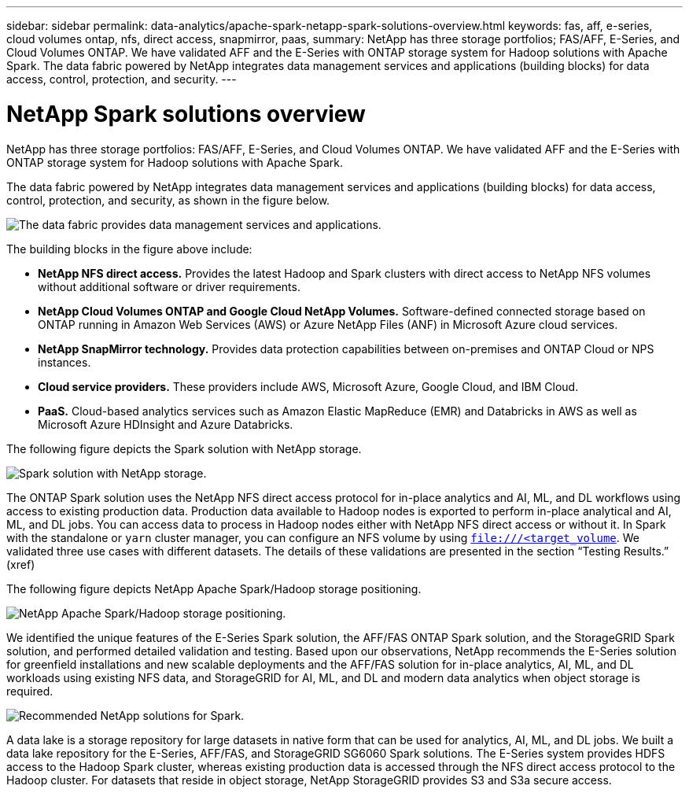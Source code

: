 ---
sidebar: sidebar
permalink: data-analytics/apache-spark-netapp-spark-solutions-overview.html
keywords: fas, aff, e-series, cloud volumes ontap, nfs, direct access, snapmirror, paas, 
summary: NetApp has three storage portfolios; FAS/AFF, E-Series, and Cloud Volumes ONTAP. We have validated AFF and the E-Series with ONTAP storage system for Hadoop solutions with Apache Spark. The data fabric powered by NetApp integrates data management services and applications (building blocks) for data access, control, protection, and security.
---

= NetApp Spark solutions overview
:hardbreaks:
:nofooter:
:icons: font
:linkattrs:
:imagesdir: ../media/

//
// This file was created with NDAC Version 2.0 (August 17, 2020)
//
// 2022-08-03 14:35:46.435263
//

[.lead]
NetApp has three storage portfolios: FAS/AFF, E-Series, and Cloud Volumes ONTAP. We have validated AFF and the E-Series with ONTAP storage system for Hadoop solutions with Apache Spark.

The data fabric powered by NetApp integrates data management services and applications (building blocks) for data access, control, protection, and security, as shown in the figure below.

image:apache-spark-image4.png[The data fabric provides data management services and applications.]

The building blocks in the figure above include:

* *NetApp NFS direct access.* Provides the latest Hadoop and Spark clusters with direct access to NetApp NFS volumes without additional software or driver requirements.
* *NetApp Cloud Volumes ONTAP and Google Cloud NetApp Volumes.* Software-defined connected storage based on ONTAP running in Amazon Web Services (AWS) or Azure NetApp Files (ANF) in Microsoft Azure cloud services.
* *NetApp SnapMirror technology.* Provides data protection capabilities between on-premises and ONTAP Cloud or NPS instances.
* *Cloud service providers.* These providers include AWS, Microsoft Azure, Google Cloud, and IBM Cloud.
* *PaaS.* Cloud-based analytics services such as Amazon Elastic MapReduce (EMR) and Databricks in AWS as well as Microsoft Azure HDInsight and Azure Databricks. 

The following figure depicts the Spark solution with NetApp storage.

image:apache-spark-image5.png[Spark solution with NetApp storage.]

The ONTAP Spark solution uses the NetApp NFS direct access protocol for in-place analytics and AI, ML, and DL workflows using access to existing production data. Production data available to Hadoop nodes is exported to perform in-place analytical and AI, ML, and DL jobs. You can access data to process in Hadoop nodes either with NetApp NFS direct access or without it. In Spark with the standalone or `yarn` cluster manager, you can configure an NFS volume by using `<file:///<target_volume>`. We validated three use cases with different datasets. The details of these validations are presented in the section “Testing Results.” (xref)

The following figure depicts NetApp Apache Spark/Hadoop storage positioning.

image:apache-spark-image7.png[NetApp Apache Spark/Hadoop storage positioning.]

We identified the unique features of the E-Series Spark solution, the AFF/FAS ONTAP Spark solution, and the StorageGRID Spark solution, and performed detailed validation and testing. Based upon our observations, NetApp recommends the E-Series solution for greenfield installations and new scalable deployments and the AFF/FAS solution for in-place analytics, AI, ML, and DL workloads using existing NFS data, and StorageGRID for AI, ML, and DL and modern data analytics when object storage is required.  

image:apache-spark-image9.png[Recommended NetApp solutions for Spark.]

A data lake is a storage repository for large datasets in native form that can be used for analytics, AI, ML, and DL jobs. We built a data lake repository for the E-Series, AFF/FAS, and StorageGRID SG6060 Spark solutions. The E-Series system provides HDFS access to the Hadoop Spark cluster, whereas existing production data is accessed through the NFS direct access protocol to the Hadoop cluster. For datasets that reside in object storage, NetApp StorageGRID provides S3 and S3a secure access.
